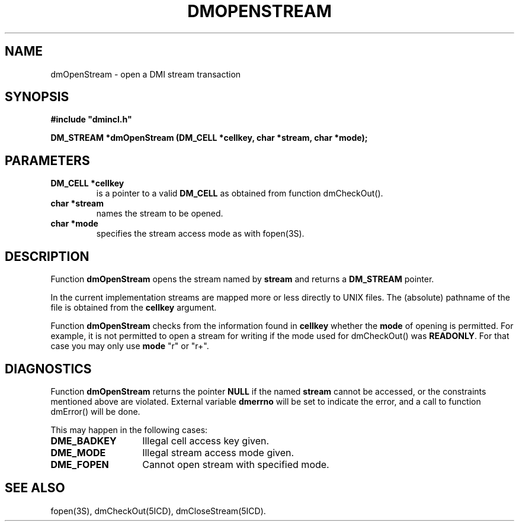 .TH DMOPENSTREAM 5ICD "DMI User's Manual"
.SH NAME
dmOpenStream - open a DMI stream transaction
.SH SYNOPSIS
.nf
\fB
#include "dmincl.h"

DM_STREAM *dmOpenStream (DM_CELL *cellkey, char *stream, char *mode);
\fP
.fi
.SH PARAMETERS
.TP
.B "DM_CELL *cellkey"
is a pointer to a valid \fBDM_CELL\fP as obtained from
function dmCheckOut().
.TP
.B "char *stream"
names the stream to be opened.
.TP
.B "char *mode"
specifies the stream access mode as with fopen(3S).
.SH DESCRIPTION
Function
.B dmOpenStream
opens the stream named by
.B stream
and returns a \fBDM_STREAM\fP pointer.
.PP
In the current implementation streams are mapped more or less directly
to UNIX files.
The (absolute) pathname of the file is obtained from the
\fBcellkey\fP argument.
.PP
Function
.B dmOpenStream
checks from the information found in
.B cellkey
whether the
.B mode
of opening is permitted.
For example,
it is not permitted to open a stream for writing if the mode
used for dmCheckOut() was \fBREADONLY\fP.
For that case you may only use
.B mode
"r" or "r+".
.SH DIAGNOSTICS
Function
.B dmOpenStream
returns the pointer \fBNULL\fP if the named
.B stream
cannot be accessed,
or the constraints mentioned above are violated.
External variable
.B dmerrno
will be set to indicate the error,
and a call to function dmError() will be done.
.PP
This may happen in the following cases:
.TP 14
.B DME_BADKEY
Illegal cell access key given.
.TP
.B DME_MODE
Illegal stream access mode given.
.TP
.B DME_FOPEN
Cannot open stream with specified mode.
.SH SEE ALSO
fopen(3S),
dmCheckOut(5ICD),
dmCloseStream(5ICD).
